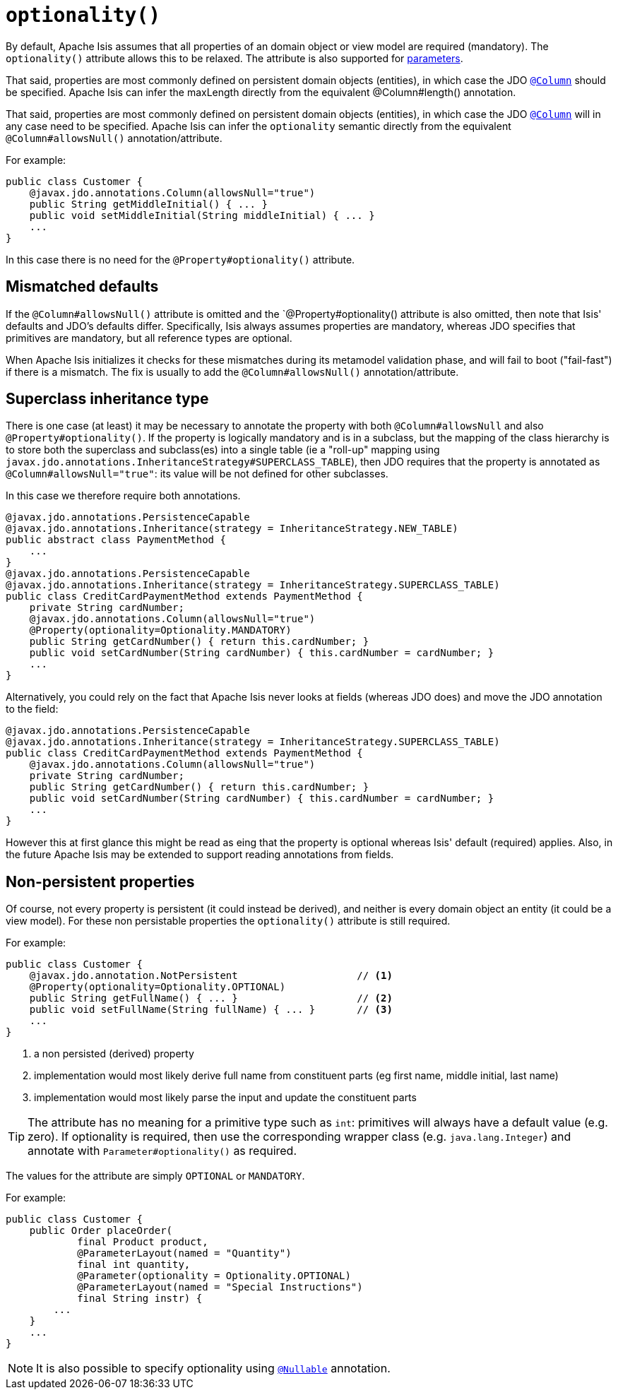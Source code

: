 [[_rgant-Property_optionality]]
= `optionality()`
:Notice: Licensed to the Apache Software Foundation (ASF) under one or more contributor license agreements. See the NOTICE file distributed with this work for additional information regarding copyright ownership. The ASF licenses this file to you under the Apache License, Version 2.0 (the "License"); you may not use this file except in compliance with the License. You may obtain a copy of the License at. http://www.apache.org/licenses/LICENSE-2.0 . Unless required by applicable law or agreed to in writing, software distributed under the License is distributed on an "AS IS" BASIS, WITHOUT WARRANTIES OR  CONDITIONS OF ANY KIND, either express or implied. See the License for the specific language governing permissions and limitations under the License.
:_basedir: ../../
:_imagesdir: images/





By default, Apache Isis assumes that all properties of an domain object or view model are required (mandatory).  The `optionality()` attribute allows this to be relaxed.  The attribute is also supported for xref:../rgant/rgant.adoc#_rgant-Parameter_optionality[parameters].

That said, properties are most commonly defined on persistent domain objects (entities), in which case the JDO xref:../rgant/rgant.adoc#_rgant-Column[`@Column`] should be specified. Apache Isis can infer the maxLength directly from the equivalent @Column#length() annotation.

That said, properties are most commonly defined on persistent domain objects (entities), in which case the JDO xref:../rgant/rgant.adoc#_rgant-Column[`@Column`] will in any case need to be specified.  Apache Isis can infer the `optionality` semantic directly from the equivalent `@Column#allowsNull()` annotation/attribute.

For example:

[source,java]
----
public class Customer {
    @javax.jdo.annotations.Column(allowsNull="true")
    public String getMiddleInitial() { ... }
    public void setMiddleInitial(String middleInitial) { ... }
    ...
}
----

In this case there is no need for the `@Property#optionality()` attribute.


== Mismatched defaults

If the `@Column#allowsNull()` attribute is omitted and the `@Property#optionality() attribute is also omitted, then note that Isis' defaults and JDO's defaults differ.  Specifically, Isis always assumes properties are mandatory, whereas JDO specifies that primitives are mandatory, but all reference types are optional.

When Apache Isis initializes it checks for these mismatches during its metamodel validation phase, and will fail to boot ("fail-fast") if there is a mismatch.  The fix is usually to add the `@Column#allowsNull()` annotation/attribute.


== Superclass inheritance type

There is one case (at least) it may be necessary to annotate the property with both `@Column#allowsNull` and also `@Property#optionality()`.  If the property is logically mandatory and is in a subclass, but the mapping of the class hierarchy is to store both the superclass and subclass(es) into a single table (ie a "roll-up" mapping using `javax.jdo.annotations.InheritanceStrategy#SUPERCLASS_TABLE`), then JDO requires that the property is annotated as `@Column#allowsNull="true"`: its value will be not defined for other subclasses.

In this case we therefore require both annotations.

[source,java]
----
@javax.jdo.annotations.PersistenceCapable
@javax.jdo.annotations.Inheritance(strategy = InheritanceStrategy.NEW_TABLE)
public abstract class PaymentMethod {
    ...
}
@javax.jdo.annotations.PersistenceCapable
@javax.jdo.annotations.Inheritance(strategy = InheritanceStrategy.SUPERCLASS_TABLE)
public class CreditCardPaymentMethod extends PaymentMethod {
    private String cardNumber;
    @javax.jdo.annotations.Column(allowsNull="true")
    @Property(optionality=Optionality.MANDATORY)
    public String getCardNumber() { return this.cardNumber; }
    public void setCardNumber(String cardNumber) { this.cardNumber = cardNumber; }
    ...
}
----

Alternatively, you could rely on the fact that Apache Isis never looks at fields (whereas JDO does) and move the JDO annotation to the field:

[source,java]
----
@javax.jdo.annotations.PersistenceCapable
@javax.jdo.annotations.Inheritance(strategy = InheritanceStrategy.SUPERCLASS_TABLE)
public class CreditCardPaymentMethod extends PaymentMethod {
    @javax.jdo.annotations.Column(allowsNull="true")
    private String cardNumber;
    public String getCardNumber() { return this.cardNumber; }
    public void setCardNumber(String cardNumber) { this.cardNumber = cardNumber; }
    ...
}
----

However this at first glance this might be read as eing that the property is optional whereas Isis' default (required) applies.  Also, in the future Apache Isis may be extended to support reading annotations from fields.



== Non-persistent properties

Of course, not every property is persistent (it could instead be derived), and neither is every domain object an entity (it could be a view model).  For these non persistable properties the `optionality()` attribute is still required.

For example:

[source,java]
----
public class Customer {
    @javax.jdo.annotation.NotPersistent                    // <1>
    @Property(optionality=Optionality.OPTIONAL)
    public String getFullName() { ... }                    // <2>
    public void setFullName(String fullName) { ... }       // <3>
    ...
}
----
<1> a non persisted (derived) property
<2> implementation would most likely derive full name from constituent parts (eg first name, middle initial, last name)
<3> implementation would most likely parse the input and update the constituent parts


[TIP]
====
The attribute has no meaning for a primitive type such as `int`: primitives will always have a default value (e.g. zero).  If optionality is required, then use the corresponding wrapper class (e.g. `java.lang.Integer`) and annotate with `Parameter#optionality()` as required.
====

The values for the attribute are simply `OPTIONAL` or `MANDATORY`.

For example:

[source,java]
----
public class Customer {
    public Order placeOrder(
            final Product product,
            @ParameterLayout(named = "Quantity")
            final int quantity,
            @Parameter(optionality = Optionality.OPTIONAL)
            @ParameterLayout(named = "Special Instructions")
            final String instr) {
        ...
    }
    ...
}
----


[NOTE]
====
It is also possible to specify optionality using xref:../rgant/rgant.adoc#_rgant_Nullable[`@Nullable`] annotation.
====

